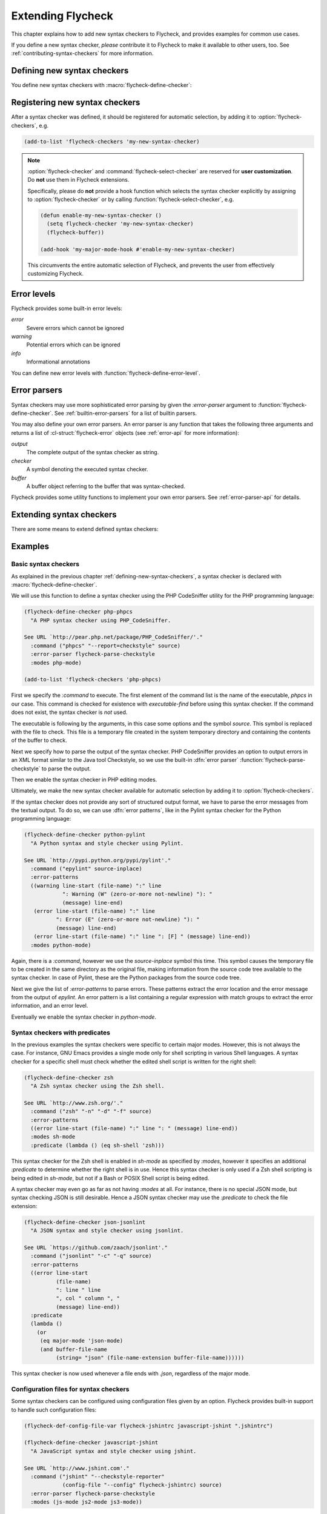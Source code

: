 ====================
 Extending Flycheck
====================

.. require:: flycheck

This chapter explains how to add new syntax checkers to Flycheck, and
provides examples for common use cases.

If you define a new syntax checker, *please* contribute it to Flycheck to make
it available to other users, too.  See :ref:`contributing-syntax-checkers` for
more information.

.. _defining-new-syntax-checkers:

Defining new syntax checkers
============================

You define new syntax checkers with :macro:`flycheck-define-checker`:

.. macro:: flycheck-define-checker
   :auto:

.. macro:: flycheck-def-config-file-var
   :auto:

.. macro:: flycheck-def-option-var
   :auto:

.. _registering-new-syntax-checkers:

Registering new syntax checkers
===============================

After a syntax checker was defined, it should be registered for automatic
selection, by adding it to :option:`flycheck-checkers`, e.g.

.. code-block:: cl

   (add-to-list 'flycheck-checkers 'my-new-syntax-checker)

.. note::

   :option:`flycheck-checker` and :command:`flycheck-select-checker` are
   reserved for **user customization**.  Do **not** use them in Flycheck
   extensions.

   Specifically, please do **not** provide a hook function which selects the
   syntax checker explicitly by assigning to :option:`flycheck-checker` or by
   calling :function:`flycheck-select-checker`, e.g.

   .. code-block:: cl

      (defun enable-my-new-syntax-checker ()
        (setq flycheck-checker 'my-new-syntax-checker)
        (flycheck-buffer))

      (add-hook 'my-major-mode-hook #'enable-my-new-syntax-checker)

   This circumvents the entire automatic selection of Flycheck, and prevents the
   user from effectively customizing Flycheck.

.. _error-levels:

Error levels
============

Flycheck provides some built-in error levels:

`error`
   Severe errors which cannot be ignored
`warning`
   Potential errors which can be ignored
`info`
   Informational annotations

You can define new error levels with :function:`flycheck-define-error-level`.

.. _error-parsers:

Error parsers
=============

Syntax checkers may use more sophisticated error parsing by given the
`:error-parser` argument to :function:`flycheck-define-checker`.  See
:ref:`builtin-error-parsers` for a list of builtin parsers.

You may also define your own error parsers.  An error parser is any function
that takes the following three arguments and returns a list of
:cl-struct:`flycheck-error` objects (see :ref:`error-api` for more information):

`output`
   The complete output of the syntax checker as string.
`checker`
   A symbol denoting the executed syntax checker.
`buffer`
   A buffer object referring to the buffer that was syntax-checked.

Flycheck provides some utility functions to implement your own error parsers.
See :ref:`error-parser-api` for details.

.. _extending-syntax-checkers:

Extending syntax checkers
=========================

There are some means to extend defined syntax checkers:

.. function:: flycheck-add-next-checker
   :auto:

.. function:: flycheck-add-mode
   :auto:

Examples
========

.. _basic-syntax-checkers:

Basic syntax checkers
---------------------

As explained in the previous chapter :ref:`defining-new-syntax-checkers`, a
syntax checker is declared with :macro:`flycheck-define-checker`.

We will use this function to define a syntax checker using the PHP CodeSniffer
utility for the PHP programming language:

.. code-block:: cl

   (flycheck-define-checker php-phpcs
     "A PHP syntax checker using PHP_CodeSniffer.

   See URL `http://pear.php.net/package/PHP_CodeSniffer/'."
     :command ("phpcs" "--report=checkstyle" source)
     :error-parser flycheck-parse-checkstyle
     :modes php-mode)

   (add-to-list 'flycheck-checkers 'php-phpcs)

First we specify the `:command` to execute.  The first element of the command
list is the name of the executable, `phpcs` in our case.  This command is
checked for existence with `executable-find` before using this syntax checker.
If the command does not exist, the syntax checker is *not* used.

The executable is following by the arguments, in this case some options and the
symbol `source`.  This symbol is replaced with the file to check.  This file is
a temporary file created in the system temporary directory and containing the
contents of the buffer to check.

Next we specify how to parse the output of the syntax checker.  PHP CodeSniffer
provides an option to output errors in an XML format similar to the Java tool
Checkstyle, so we use the built-in :dfn:`error parser`
:function:`flycheck-parse-checkstyle` to parse the output.

Then we enable the syntax checker in PHP editing modes.

Ultimately, we make the new syntax checker available for automatic selection by
adding it to :option:`flycheck-checkers`.

If the syntax checker does not provide any sort of structured output format, we
have to parse the error messages from the textual output.  To do so, we can use
:dfn:`error patterns`, like in the Pylint syntax checker for the Python
programming language:

.. code-block:: cl

   (flycheck-define-checker python-pylint
     "A Python syntax and style checker using Pylint.

   See URL `http://pypi.python.org/pypi/pylint'."
     :command ("epylint" source-inplace)
     :error-patterns
     ((warning line-start (file-name) ":" line
               ": Warning (W" (zero-or-more not-newline) "): "
               (message) line-end)
      (error line-start (file-name) ":" line
             ": Error (E" (zero-or-more not-newline) "): "
             (message) line-end)
      (error line-start (file-name) ":" line ": [F] " (message) line-end))
     :modes python-mode)

Again, there is a `:command`, however we use the `source-inplace` symbol this
time.  This symbol causes the temporary file to be created in the same directory
as the original file, making information from the source code tree available to
the syntax checker.  In case of Pylint, these are the Python packages from the
source code tree.

Next we give the list of `:error-patterns` to parse errors.  These patterns
extract the error location and the error message from the output of `epylint`.
An error pattern is a list containing a regular expression with match groups to
extract the error information, and an error level.

Eventually we enable the syntax checker in `python-mode`.

Syntax checkers with predicates
-------------------------------

In the previous examples the syntax checkers were specific to certain major
modes.  However, this is not always the case.  For instance, GNU Emacs provides
a single mode only for shell scripting in various Shell languages.  A syntax
checker for a specific shell must check whether the edited shell script is
written for the right shell:

.. code-block:: cl

   (flycheck-define-checker zsh
     "A Zsh syntax checker using the Zsh shell.

   See URL `http://www.zsh.org/'."
     :command ("zsh" "-n" "-d" "-f" source)
     :error-patterns
     ((error line-start (file-name) ":" line ": " (message) line-end))
     :modes sh-mode
     :predicate (lambda () (eq sh-shell 'zsh)))

This syntax checker for the Zsh shell is enabled in `sh-mode` as specified by
`:modes`, however it specifies an additional `:predicate` to determine whether
the right shell is in use.  Hence this syntax checker is only used if a Zsh
shell scripting is being edited in `sh-mode`, but not if a Bash or POSIX Shell
script is being edited.

A syntax checker may even go as far as not having `:modes` at all.  For
instance, there is no special JSON mode, but syntax checking JSON is still
desirable.  Hence a JSON syntax checker may use the `:predicate` to check the
file extension:

.. code-block:: cl

   (flycheck-define-checker json-jsonlint
     "A JSON syntax and style checker using jsonlint.

   See URL `https://github.com/zaach/jsonlint'."
     :command ("jsonlint" "-c" "-q" source)
     :error-patterns
     ((error line-start
             (file-name)
             ": line " line
             ", col " column ", "
             (message) line-end))
     :predicate
     (lambda ()
       (or
        (eq major-mode 'json-mode)
        (and buffer-file-name
             (string= "json" (file-name-extension buffer-file-name))))))

This syntax checker is now used whenever a file ends with `.json`, regardless of
the major mode.

Configuration files for syntax checkers
---------------------------------------

Some syntax checkers can be configured using configuration files given
by an option.  Flycheck provides built-in support to handle such
configuration files:

.. code-block:: cl

   (flycheck-def-config-file-var flycheck-jshintrc javascript-jshint ".jshintrc")

   (flycheck-define-checker javascript-jshint
     "A JavaScript syntax and style checker using jshint.

   See URL `http://www.jshint.com'."
     :command ("jshint" "--checkstyle-reporter"
               (config-file "--config" flycheck-jshintrc) source)
     :error-parser flycheck-parse-checkstyle
     :modes (js-mode js2-mode js3-mode))

As you can see, we define a syntax checker for Javascript, using the `jshint`
utility.  This utility accepts a configuration file via the `--config` option.

To use a configuration file with jshint, we first declare the variable
`flycheck-jshintrc` that provides the name of the file, as explained in
:ref:`syntax-checker-configuration-files`.

In the `:command` we use a `config-file` form to pass the configuration file to
the syntax checker.  If the configuration file is found, its path will be passed
to the syntax checker, using the option specified after the `config-file`
symbol.  Otherwise the whole element is simply omitted from the command line.

Some Syntax checkers can also be configured using options passed on the command
line.  Flycheck supports this case, too.  We will use this facility to extend
the PHP CodeSniffer syntax checker from the :ref:`basic-syntax-checkers` section
with support for coding standards:

.. code-block:: cl

   (flycheck-def-option-var flycheck-phpcs-standard nil phpcs
     "The coding standard for PHP CodeSniffer."
     :type '(choice (const :tag "Default standard" nil)
                    (string :tag "Standard name" nil)))
   (put 'flycheck-phpcs-standard 'safe-local-variable #'stringp)

   (flycheck-declare-checker php-phpcs
     "A PHP syntax checker using PHP_CodeSniffer."
     :command '("phpcs" "--report=checkstyle"
                (option "--standard=" flycheck-phpcs-standard concat)
                source)
     :error-parser 'flycheck-parse-checkstyle
     :modes 'php-mode)

The syntax checker is pretty much the same as before, except that a new element
was added to `:command`.  This element passes the value of the new option
variable :option:`flycheck-phpcs-standard` to the syntax checker.  This variable
is declared with the special macro :macro:`flycheck-def-option-var` at the
beginning.

Chaining syntax checkers
------------------------

For many languages, more than a single syntax checker is applicable.  For
instance, Emacs Lisp can be checked for syntactic corrections with the byte code
compiler, and for adherence to the Emacs Lisp documentation style using
Checkdoc.  PHP, too, can be syntax checked with the PHP parser, and verified
against coding styles using PHP CodeSniffer.

To support such cases, syntax checkers can be :term:`chained <chaining>` using
the `:next-checkers`.  The standard PHP syntax checker uses this to run PHP
CodeSniffer if there are no syntax errors:

.. code-block:: cl

   (flycheck-define-checker php
     "A PHP syntax checker using the PHP command line interpreter.

   See URL `http://php.net/manual/en/features.commandline.php'."
     :command ("php" "-l" "-d" "error_reporting=E_ALL" "-d" "display_errors=1"
               "-d" "log_errors=0" source)
     :error-patterns
     ((error line-start (or "Parse" "Fatal" "syntax") " error" (any ":" ",") " "
             (message) " in " (file-name) " on line " line line-end))
     :modes (php-mode php+-mode)
     :next-checkers ((warning . php-phpcs)))

Now PHP CodeSniffer will check the coding style, but only if PHP CodeSniffer is
a :term:`registered syntax checker`, and if `php` only emitted errors with
`warning` level or less, that is, no errors.
